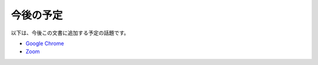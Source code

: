 今後の予定
----------

以下は、今後この文書に追加する予定の話題です。

-  `Google Chrome <https://ja.nishimotz.com/chrome>`__
-  `Zoom <https://ja.nishimotz.com/zoom>`__
